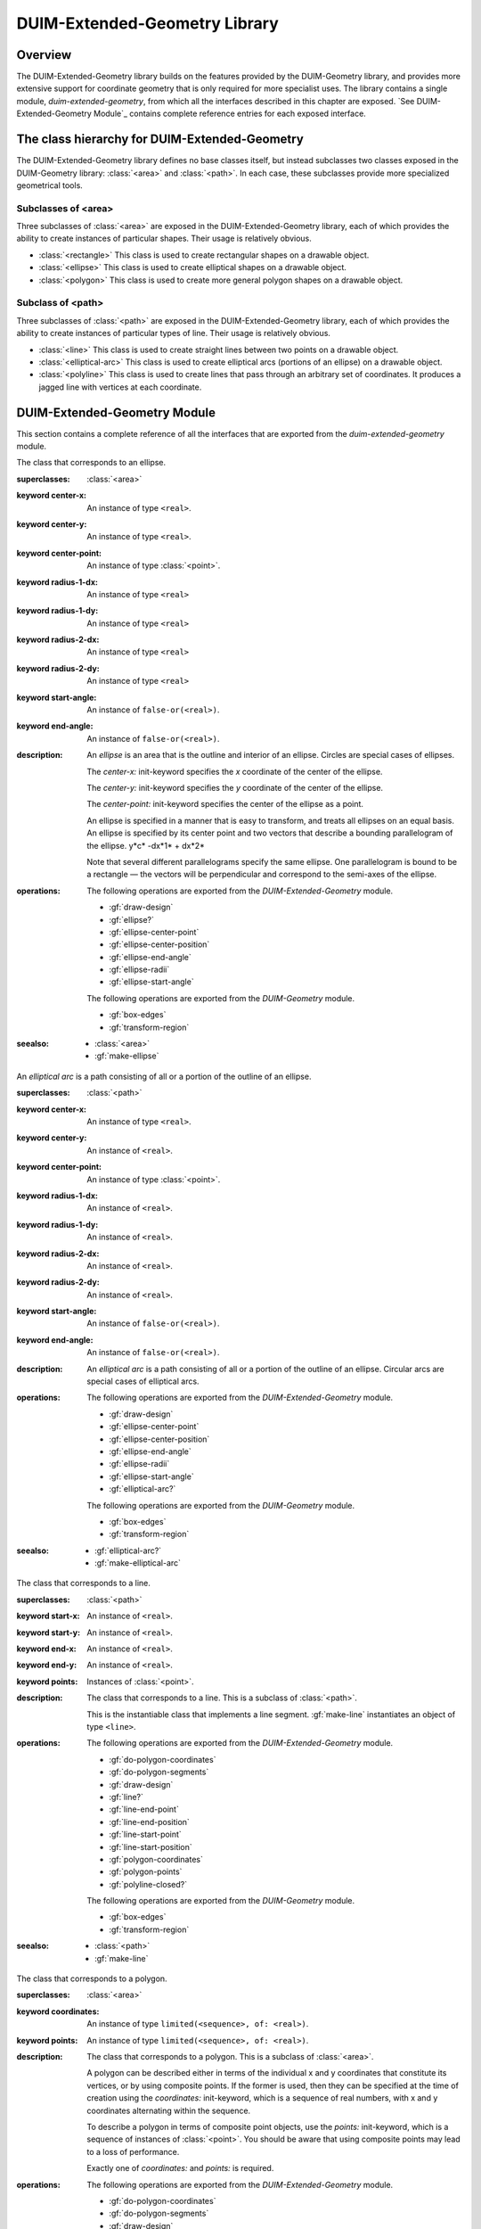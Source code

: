 ******************************
DUIM-Extended-Geometry Library
******************************

.. current-library:: duim-extended-geometry
.. current-module:: duim-extended-geometry

Overview
========

The DUIM-Extended-Geometry library builds on the features provided by
the DUIM-Geometry library, and provides more extensive support for
coordinate geometry that is only required for more specialist uses. The
library contains a single module, *duim-extended-geometry*, from which
all the interfaces described in this chapter are exposed. `See
DUIM-Extended-Geometry Module`_ contains complete
reference entries for each exposed interface.

The class hierarchy for DUIM-Extended-Geometry
==============================================

The DUIM-Extended-Geometry library defines no base classes itself, but
instead subclasses two classes exposed in the DUIM-Geometry library:
:class:`<area>` and :class:`<path>`. In each case, these subclasses provide more
specialized geometrical tools.

Subclasses of <area>
^^^^^^^^^^^^^^^^^^^^

Three subclasses of :class:`<area>` are exposed in the DUIM-Extended-Geometry
library, each of which provides the ability to create instances of
particular shapes. Their usage is relatively obvious.

-  :class:`<rectangle>` This class is used to create rectangular shapes on a
   drawable object.
-  :class:`<ellipse>` This class is used to create elliptical shapes on a
   drawable object.
-  :class:`<polygon>` This class is used to create more general polygon shapes
   on a drawable object.

Subclass of <path>
^^^^^^^^^^^^^^^^^^

Three subclasses of :class:`<path>` are exposed in the DUIM-Extended-Geometry
library, each of which provides the ability to create instances of
particular types of line. Their usage is relatively obvious.

-  :class:`<line>` This class is used to create straight lines between two
   points on a drawable object.
-  :class:`<elliptical-arc>` This class is used to create elliptical arcs
   (portions of an ellipse) on a drawable object.
-  :class:`<polyline>` This class is used to create lines that pass through an
   arbitrary set of coordinates. It produces a jagged line with vertices
   at each coordinate.

DUIM-Extended-Geometry Module
=============================

This section contains a complete reference of all the interfaces that
are exported from the *duim-extended-geometry* module.

.. generic-function:: do-polygon-coordinates

   Applies a function to all of the coordinates of the vertices of a
   polygon.

   :signature: do-polygon-coordinates *function* *polygon* => ()

   :parameter function: An instance of type ``<function>``.
   :parameter polygon: An instance of type :class:`<polygon>`.


   :description:

     Applies *function* to all of the coordinates of the vertices of
     *polygon*. *function* is a function of two arguments, the *x* and *y*
     coordinates of the vertex. *do-polygon-coordinates* returns ``#f``.

   :seealso:

     - :gf:`do-polygon-segments`

.. generic-function:: do-polygon-segments

   Applies a function to the segments that compose a polygon.

   :signature: do-polygon-segments *function* *polygon* => ()

   :parameter function: An instance of type ``<function>``.
   :parameter polygon: An instance of type :class:`<polygon>`.

   :description:

     Applies *function* to the segments that compose *polygon*. *function*
     is a function of four arguments, the *x* and *y* coordinates of the
     start of the segment, and the *x* and *y* coordinates of the end of the
     segment. When *do-polygon-segments* is called on a closed polyline, it
     calls *function* on the segment that connects the last point back to the
     first point.

     The function *do-polygon-segments* returns ``#f``.

   :seealso:

     - :gf:`do-polygon-coordinates`

.. generic-function:: draw-design

   Draws a design on a drawing surface.

   :signature: draw-design *drawable* *design* => ()

   :parameter drawable: An instance of type *type-union(<sheet>, <medium>)*.
   :parameter design: A :class:`<region>` to draw.

   :description:

     Draws *design* on the sheet medium *drawable*.

.. class:: <ellipse>
   :abstract:
   :instantiable:

   The class that corresponds to an ellipse.

   :superclasses: :class:`<area>`

   :keyword center-x: An instance of type ``<real>``.
   :keyword center-y: An instance of type ``<real>``.
   :keyword center-point: An instance of type :class:`<point>`.
   :keyword radius-1-dx: An instance of type ``<real>``
   :keyword radius-1-dy: An instance of type ``<real>``
   :keyword radius-2-dx: An instance of type ``<real>``
   :keyword radius-2-dy: An instance of type ``<real>``
   :keyword start-angle: An instance of ``false-or(<real>)``.
   :keyword end-angle: An instance of ``false-or(<real>)``.

   :description:

     An *ellipse* is an area that is the outline and interior of an ellipse.
     Circles are special cases of ellipses.

     The *center-x:* init-keyword specifies the *x* coordinate of the center
     of the ellipse.

     The *center-y:* init-keyword specifies the *y* coordinate of the center
     of the ellipse.

     The *center-point:* init-keyword specifies the center of the ellipse as
     a point.

     An ellipse is specified in a manner that is easy to transform, and
     treats all ellipses on an equal basis. An ellipse is specified by its
     center point and two vectors that describe a bounding parallelogram of
     the ellipse.   y*c* -dx*1* + dx*2*

     Note that several different parallelograms specify the same ellipse. One
     parallelogram is bound to be a rectangle — the vectors will be
     perpendicular and correspond to the semi-axes of the ellipse.

   :operations:

     The following operations are exported from the *DUIM-Extended-Geometry*
     module.

     - :gf:`draw-design`
     - :gf:`ellipse?`
     - :gf:`ellipse-center-point`
     - :gf:`ellipse-center-position`
     - :gf:`ellipse-end-angle`
     - :gf:`ellipse-radii`
     - :gf:`ellipse-start-angle`

     The following operations are exported from the *DUIM-Geometry* module.

     - :gf:`box-edges`
     - :gf:`transform-region`

   :seealso:

     - :class:`<area>`
     - :gf:`make-ellipse`

.. generic-function:: ellipse?

   Returns ``#t`` if an object is an ellipse.

   :signature: ellipse? *object* => *boolean*

   :parameter object: An instance of type :drm:`<object>`.

   :value boolean: An instance of type ``<boolean>``.

   :description:

     Returns ``#t`` if *object* is an ellipse, otherwise returns *#f.*

   See Also

     - :class:`<ellipse>`

.. generic-function:: ellipse-center-point

   Returns the center point of an ellipse or an elliptical arc.

   :signature: ellipse-center-point *elliptical-object* => *point*

   :parameter elliptical-object: An instance of type type-union(:class:`<ellipse>`, :class:`<elliptical-arc>`).

   :value point: An instance of type :class:`<point>`.

   :description:

     Returns the center point of *ellipse-object* as a :class:`<point>` object.

   :seealso:

     - :gf:`make-ellipse`

.. generic-function:: ellipse-center-position

   Returns the coordinates of the center point of an ellipse or an
   elliptical arc.

   :signature: ellipse-center-position* *elliptical-object* => *x* *y*

   :parameter elliptical-object: An instance of type type-union(:class:`<ellipse>`, :class:`<elliptical-arc>`).

   :value x: An instance of type ``<real>``.
   :value y: An instance of type ``<real>``.

   :description:

     Returns the coordinates of the center point of *elliptical-object*.

     The arguments *x* and *y* represent the x and y coordinates of the
     center of the elliptical object, respectively.

   :seealso:

     - :gf:`make-ellipse`

.. generic-function:: ellipse-end-angle

   Returns the end angle of an ellipse or an elliptical-object.

   :signature: ellipse-end-angle *elliptical-object* => *angle*

   :parameter elliptical-object: An instance of type ``type-union(<ellipse>, <elliptical-arc>)``.
   :value angle: An instance of type ``false-or(<real>)``.

   :description:

     Returns the end angle of *elliptical-object*. If *elliptical-object* is
     a full ellipse or closed path then *ellipse-end-angle* returns ``#f`` ;
     otherwise the value is a number greater than zero, and less than or
     equal to *2p*.

   :seealso:

     - :gf:`make-ellipse`

.. generic-function:: ellipse-radii

   Returns four values corresponding to the two radius vectors of an
   elliptical arc.

   :signature: ellipse-radii *elliptical-object* => *r1-dx* *r1-dy* *r2-dx* *d2-dy*

   :parameter elliptical-object: An instance of type ``type-union(<ellipse>, <elliptical-arc>)``.
   :value r1-dx: An instance of type ``<real>``.
   :value r1-dy: An instance of type ``<real>``.
   :value r2-dx: An instance of type ``<real>``.
   :value d2-dy: An instance of type ``<real>``.

   :description:

     Returns four values corresponding to the two radius vectors of
     *elliptical-object*. These values may be canonicalized in some way, and
     so may not be the same as the values passed to the constructor function.

   :seealso:

     - :gf:`make-ellipse`

.. generic-function:: ellipse-start-angle

   Returns the start angle of an elliptical arc.

   :signature: ellipse-start-angle *elliptical-object* => *angle*

   :parameter elliptical-object: An instance of type ``type-union(<ellipse>, <elliptical-arc>)``.
   :value angle: An instance of type ``false-or(<real>)``.

   :description:

     Returns the start angle of *elliptical-object*. If *elliptical-object* is
     a full ellipse or closed path then *ellipse-start-angle* returns ``#f``;
     otherwise the value will be a number greater than or equal to zero, and
     less than *2p*.

   :seealso:

     - :gf:`make-ellipse`

.. class:: <elliptical-arc>
   :abstract:
   :instantiable:

   An *elliptical arc* is a path consisting of all or a portion of the
   outline of an ellipse.

   :superclasses: :class:`<path>`

   :keyword center-x: An instance of type ``<real>``.
   :keyword center-y: An instance of ``<real>``.
   :keyword center-point: An instance of type :class:`<point>`.
   :keyword radius-1-dx: An instance of ``<real>``.
   :keyword radius-1-dy: An instance of ``<real>``.
   :keyword radius-2-dx: An instance of ``<real>``.
   :keyword radius-2-dy: An instance of ``<real>``.
   :keyword start-angle: An instance of ``false-or(<real>)``.
   :keyword end-angle: An instance of ``false-or(<real>)``.

   :description:

     An *elliptical arc* is a path consisting of all or a portion of the
     outline of an ellipse. Circular arcs are special cases of elliptical
     arcs.

   :operations:

     The following operations are exported from the *DUIM-Extended-Geometry*
     module.

     - :gf:`draw-design`
     - :gf:`ellipse-center-point`
     - :gf:`ellipse-center-position`
     - :gf:`ellipse-end-angle`
     - :gf:`ellipse-radii`
     - :gf:`ellipse-start-angle`
     - :gf:`elliptical-arc?`

     The following operations are exported from the *DUIM-Geometry* module.

     - :gf:`box-edges`
     - :gf:`transform-region`

   :seealso:

     - :gf:`elliptical-arc?`
     - :gf:`make-elliptical-arc`

.. generic-function:: elliptical-arc?

   Returns ``#t`` if an object is an elliptical arc,

   :signature: elliptical-arc? *object* => *boolean*

   :parameter object: An instance of type :drm:`<object>`.
   :value boolean: An instance of type ``<boolean>``.

   :description:

     Returns ``#t`` if *object* is an elliptical arc, otherwise returns ``#f``.

   :seealso:

     - :class:`<elliptical-arc>`

.. class:: <line>
   :abstract:
   :instantiable:

   The class that corresponds to a line.

   :superclasses: :class:`<path>`

   :keyword start-x: An instance of ``<real>``.
   :keyword start-y: An instance of ``<real>``.
   :keyword end-x: An instance of ``<real>``.
   :keyword end-y: An instance of ``<real>``.
   :keyword points: Instances of :class:`<point>`.

   :description:

     The class that corresponds to a line. This is a subclass of :class:`<path>`.

     This is the instantiable class that implements a line segment.
     :gf:`make-line` instantiates an object of type ``<line>``.

   :operations:

     The following operations are exported from the *DUIM-Extended-Geometry*
     module.

     - :gf:`do-polygon-coordinates`
     - :gf:`do-polygon-segments`
     - :gf:`draw-design`
     - :gf:`line?`
     - :gf:`line-end-point`
     - :gf:`line-end-position`
     - :gf:`line-start-point`
     - :gf:`line-start-position`
     - :gf:`polygon-coordinates`
     - :gf:`polygon-points`
     - :gf:`polyline-closed?`

     The following operations are exported from the *DUIM-Geometry* module.

     - :gf:`box-edges`
     - :gf:`transform-region`

   :seealso:

     - :class:`<path>`
     - :gf:`make-line`

.. generic-function:: line?

   Returns ``#t`` if an object is a line.

   :signature: line? *object* => *boolean*

   :parameter object: An instance of type :drm:`<object>`.
   :value boolean: An instance of type ``<boolean>``.

   :description:

     Returns ``#t`` if *object* is a line, otherwise returns *#f.*

.. generic-function:: line-end-point

   Returns the ending point of a line.

   :signature: line-end-point *line* => *point*

   :parameter line: An instance of type :class:`<line>`.
   :value point: An instance of type :class:`<point>`.

   :description:

     Returns the ending point of *line* as a :class:`<point>` object.

   :seealso:

     - :gf:`line-start-point`

.. generic-function:: line-end-position

   Returns the ending point of a line.

   :signature: line-end-position *line* => *x y*

   :parameter line: An instance of type :class:`<line>`.
   :value x: An instance of type ``<real>``.
   :value y: An instance of type ``<real>``.

   :description:

     Returns two real numbers representing the *x* and *y* coordinates of the
     ending point of *line*.

     The arguments *x* and *y* represent the x and y coordinates of the end
     of the line, respectively.

   :seealso:

     - :gf:`line-start-position`

.. generic-function:: line-start-point

   Returns the starting point of a line.

   :signature: line-start-point *line* => *point*

   :parameter line: An instance of type :class:`<line>`.
   :value point: An instance of type :class:`<point>`.

   :description:

     Returns the starting point of *line* as a *<point>* object.

   :seealso:

     - :gf:`line-end-point`

.. generic-function:: line-start-position

   Returns the starting point of a line.

   :signature: line-start-position *line* => *x* *y*

   :parameter line: An instance of type :class:`<line>`.

   :value x: An instance of type ``<real>``.
   :value y: An instance of type ``<real>``.

   :description:

     Returns two real numbers representing the *x* and *y* coordinates of the
     starting point of *line*.

     The arguments *x* and *y* represent the x and y coordinates of the start
     of the line, respectively.

   :seealso:

     - :gf:`line-end-position`

.. function:: make-ellipse

   Returns an object of class :class:`<ellipse>`.

   :signature: make-ellipse *center-x* *center-y* *radius-1-dx* *radius-1-dy* *radius-2-dx* *radius-2-dy* #key *start-angle* *end-angle* => *ellipse*
   :signature: make-ellipse\* *center-point* *radius-1-dx* *radius-1-dy* *radius-2-dx* *radius-2-dy* #key *start-angle* *end-angle* => *ellipse*

   :parameter radius-1-dx: An instance of type ``<real>``.
   :parameter radius-1-dy: An instance of type ``<real>``.
   :parameter radius-2-dx: An instance of type ``<real>``.
   :parameter radius-2-dy: An instance of type ``<real>``.
   :parameter start-angle: An instance of type ``false-or(<real>)``.
   :parameter end-angle: An instance of type ``false-or(<real>)``.
    
   The following arguments are specific to *make-ellipse*.

   :parameter center-x: An instance of type ``<real>``.
   :parameter center-y: An instance of type ``<real>``.

   The following argument is specific to *make-ellipse*.

   :parameter center-point: An instance of type :class:`<point>`.

   :value ellipse: An instance of type :class:`<ellipse>`.

   :description:

     Returns an object of class *<ellipse>*. The center of the ellipse is at
     the position *center-x*,*center-y* or the point *center-point.*

     Two vectors, (*radius-1-dx,radius-1-dy*) and (*radius-2-dx,radius-2-dy*
     ) specify the bounding parallelogram of the ellipse. All of the radii
     are real numbers. If the two vectors are colinear, the ellipse is not
     well-defined and the *ellipse-not-well-defined* error is signalled. The
     special case of an ellipse with its axes aligned with the coordinate
     axes can be obtained by setting both *radius-1-dy* and *radius-2-dx* to
     0.

     If *start-angle* or *end-angle* are supplied, the ellipse is the *pie
     slice* area swept out by a line from the center of the ellipse to a
     point on the boundary as the boundary point moves from the angle
     *start-angle* to *end-angle*. Angles are measured counter-clockwise
     with respect to the positive *x* axis. If *end-angle* is supplied, the
     default for *start-angle* is *0* ; if *start-angle* is supplied, the
     default for *end-angle* is *2p* ; if neither is supplied then the region
     is a full ellipse and the angles are meaningless.

     The function *make-ellipse\** is identical to *make-ellipse*, except
     that it passes composite objects, rather than separate coordinates, in
     its arguments. You should be aware that using this function may lead to
     a loss of performance.

   :seealso:

     - :class:`<ellipse>`

.. function:: make-elliptical-arc

   Returns an object of class *<elliptical-arc>*.

   :signature: make-elliptical-arc *center-x* *center-y* *radius-1-dx* *radius-1-dy* *radius-2-dx* *radius-2-dy* #key *start-angle* *end-angle* => *arc*
   :signature: make-elliptical-arc\* *center-point* *radius-1-dx* *radius-1-dy* *radius-2-dx* *radius-2-dy* #key *start-angle* *end-angle* => *arc*

   :parameter radius-1-dx: An instance of type ``<real>``.
   :parameter radius-1-dy: An instance of type ``<real>``.
   :parameter radius-2-dx: An instance of type ``<real>``.
   :parameter radius-2-dy: An instance of type ``<real>``.
   :parameter start-angle: An instance of type ``false-or(<real>)``.
   :parameter end-angle: An instance of type ``false-or(<real>)``.

   The following arguments are specific to *make-elliptical-arc*.

   :parameter center-x: An instance of type ``<real>``.
   :parameter center-y: An instance of type ``<real>``.

   The following argument is specific to *make-elliptical-arc\**.

   :parameter center-point: An instance of type :class:`<point>`.

   :value arc: An instance of type :class:`<elliptical-arc>`.

   :description:

     Returns an object of class *<elliptical-arc>*. The center of the
     ellipse is at the position *center-x,center-y* or the point
     *center-point*

     Two vectors, (*radius-1-dx,radius-1-dy*) and (*radius-2-dx,radius-2-dy*
     ), specify the bounding parallelogram of the ellipse. All of the radii
     are real numbers. If the two vectors are colinear, the ellipse is not
     well-defined and the *ellipse-not-well-defined* error will be signalled.
     The special case of an elliptical arc with its axes aligned with the
     coordinate axes can be obtained by setting both *radius-1-dy* and
     *radius-2-dx* to *0*.

     If *start-angle* and *end-angle* are supplied, the arc is swept from
     *start-angle* to *end-angle*. Angles are measured counter-clockwise
     with respect to the positive *x* axis. If *end-angle* is supplied, the
     default for *start-angle* is *0* ; if *start-angle* is supplied, the
     default for *end-angle* is *2p* ; if neither is supplied then the region
     is a closed elliptical path and the angles are meaningless.

     The function *make-elliptical-arc\** is identical to
     *make-elliptical-arc*, except that it passes composite objects, rather
     than separate coordinates, in its arguments. You should be aware that
     using this function may lead to a loss of performance.

   :seealso:

     - :class:`<elliptical-arc>`

.. function:: make-line

   Returns an object of class :class:`<line>`.t

   :signature: make-line *start-x* *start-y* *end-x* *end-y* => *line*
   :signature: make-line\* *start-point* *end-point* => *line*

   :parameter start-x: An instance of type ``<real>``.
   :parameter start-y: An instance of type ``<real>``.
   :parameter end-x: An instance of type ``<real>``.
   :parameter end-y: An instance of type ``<real>``.
   :parameter start-point: An instance of type :class:`<point>`.
   :parameter end-point: An instance of type :class:`<point>`.

   :value line: An instance of type :class:`<line>`.

   :description:

     Returns an object of class :class:`<line>` that connects the two positions
     (*start-x,start-y*) and (e*nd-x,end-y*) or the two points
     *start-point* and *end-point*.

.. function:: make-polygon

   Returns an object of class :class:`<polygon>`.

   :signature: make-polygon *coord-seq* => *polygon*
   :signature: make-polygon\* *point-seq* => *polygon*

   The following argument is specific to ``make-polygon``.

   :parameter coord-seq: An instance of type *limited(<sequence>, of: <real>)*.

   The following argument is specific to ``make-polygon\*``.

   :parameter point-seq: An instance of type limited(``<sequence>``, of: :class:`<point>`).

   :value polygon: An instance of type :class:`<polygon>`.

   :description:

     Returns an object of class *<polygon>* consisting of the area contained
     in the boundary that is specified by the segments connecting each of the
     points in *point-seq* or the points represented by the coordinate pairs
     in *coord-seq*. *point-seq* is a sequence of points; *coord-seq* is a
     sequence of coordinate pairs, which are real numbers. It is an error if
     *coord-seq* does not contain an even number of elements.

     The function *make-polygon\** is identical to *make-polygon*, except
     that it passes composite objects, rather than separate coordinates, in
     its arguments. You should be aware that using this function may lead to
     a loss of performance.

.. function:: make-polyline

   Returns an object of class :class:`<polyline>`.

   :signature: make-polyline *coord-seq* #key *closed?* => *polyline*
   :signature: make-polyline\* *point-seq* #key *closed?* => *polyline*

   :parameter closed?: An instance of type ``<boolean>``. Default value: ``#f``.

   The following argument is specific to ``make-polyline``.

   :parameter coord-seq: An instance of type ``limited(<sequence>, of: <real>)``.

   The following argument is specific to ``make-polyline\*``.

   :parameter point-seq: An instance of type ``limited(<sequence>, of: <point>)``.

   :value polyline: An instance of type :class:`<polyline>`

   :description:

     Returns an object of class ``<polyline>`` consisting of the segments
     connecting each of the points in *point-seq* or the points represented
     by the coordinate pairs in *coord-seq*. *point-seq* is a sequence of
     points; *coord-seq* is a sequence of coordinate pairs, which are real
     numbers. It is an error if *coord-seq* does not contain an even number
     of elements.

     If *closed?* is ``#t``, then the segment connecting the first point and
     the last point is included in the polyline. The default for *closed?*
     is** ``#f``.

     The function ``make-polyline\*`` is identical to ``make-polyline``, except
     that it passes composite objects, rather than separate coordinates, in
     its arguments. You should be aware that using this function may lead to
     a loss of performance.

.. function:: make-rectangle

   Returns an object of class :class:`<rectangle>`.

   :signature: make-rectangle *x1* *y1* *x2* *y2* => *rectangle*
   :signature: make-rectangle\* *min-point* *max-point* => *rectangle*

   The following arguments are specific to ``make-rectangle``.

   :parameter x1: An instance of type ``<real>``. The *x* coordinate of the left top of the rectangle.
   :parameter y1: An instance of type ``<real>``. The *y* coordinate of the left top of the rectangle
   :parameter x2: An instance of type ``<real>``. The *x* coordinate of the bottom right of the rectangle.
   :parameter y2: An instance of type ``<real>``. The *y* coordinate of the bottom right of the rectangle.

   The following arguments are specific to ``make-rectangle\*``.

   :parameter min-point: The minimum point (left top) of the rectangle.
   :parameter max-point: The maximum point (bottom right) of the rectangle.

   :value rectangle: An instance of type :class:`<rectangle>`.

   :description:

     Returns an object of class :class:`<rectangle>` whose edges are parallel to the
     coordinate axes. One corner is at the point *point1* or the
     position*x1,y1* and the opposite corner is at the point *point2* or the
     position *x2,y2*. There are no ordering constraints among *point1* and
     *point2* or *x1* and *x2*, and *y1* and *y2*.

     The function *make-rectangle\** is identical to *make-rectangle*,
     except that it passes composite objects, rather than separate
     coordinates, in its arguments. You should be aware that using this
     function may lead to a loss of performance.

.. class:: <polygon>
   :abstract:
   :instantiable:

   The class that corresponds to a polygon.

   :superclasses: :class:`<area>`

   :keyword coordinates: An instance of type ``limited(<sequence>, of: <real>)``.
   :keyword points: An instance of type ``limited(<sequence>, of: <real>)``.

   :description:

     The class that corresponds to a polygon. This is a subclass of :class:`<area>`.

     A polygon can be described either in terms of the individual x and y
     coordinates that constitute its vertices, or by using composite points.
     If the former is used, then they can be specified at the time of
     creation using the *coordinates:* init-keyword, which is a sequence of
     real numbers, with x and y coordinates alternating within the sequence.

     To describe a polygon in terms of composite point objects, use the
     *points:* init-keyword, which is a sequence of instances of :class:`<point>`.
     You should be aware that using composite points may lead to a loss of
     performance.

     Exactly one of *coordinates:* and *points:* is required.

   :operations:

     The following operations are exported from the *DUIM-Extended-Geometry*
     module.

     - :gf:`do-polygon-coordinates`
     - :gf:`do-polygon-segments`
     - :gf:`draw-design`
     - :gf:`polygon?`
     - :gf:`polygon-coordinates`
     - :gf:`polygon-points`

     The following operations are exported from the *DUIM-Geometry* module.

     - :gf:`box-edges`
     - :gf:`transform-region`

   :seealso:

     - :class:`<area>`
     - :func:`make-polygon`
     - :gf:`polygon?`
     - :gf:`polygon-coordinates`
     - :gf:`polygon-points`

.. generic-function:: polygon?

   Returns ``#t`` if its argument is a polygon.

   :signature: polygon? *object* => *boolean*

   :parameter object: An instance of type :drm:`<object>`.
   :value boolean: An instance of type ``<boolean>``.

   :description:

     Returns ``#t`` if *object* is a polygon, otherwise returns ``#f``.

   :seealso:

     - :class:`<polygon>`
     - :gf:`polygon-coordinates`
     - :gf:`polygon-points`

.. generic-function:: polygon-coordinates

   Returns a sequence of coordinate pairs that specify the segments in a
   polygon or a polyline.

   :signature: polygon-coordinates *polygon-or-polyline* => *coordinates*

   :parameter polygon-or-polyline: An instance of type ``type-union(<polygon>, <polyline>)``.
   :value coordinates: An instance of type ``limited(<sequence>, of: <real>)``.

   :description:

     Returns a sequence of coordinate pairs that specify the segments in
     *polygon-or-polyline*.

   :seealso:

     - :class:`<polygon>`
     - :gf:`polygon?`
     - :gf:`polygon-points`

.. generic-function:: polygon-points

   Returns a sequence of points that specify the segments in a polygon or a
   polyline.

   :signature: polygon-points *polygon-or-polyline* => *points*

   :parameter polygon-or-polyline: An instance of type ``type-union(<polygon>, <polyline>)``.
   :value points: An instance of type ``limited(<sequence>, of: <point>)``

   :description:

     Returns a sequence of points that specify the segments in
     *polygon-or-polyline*.

   :seealso:

     - :class:`<polygon>`
     - :gf:`polygon?`
     - :gf:`polygon-coordinates`

.. class:: <polyline>
   :abstract:
   :instantiable:

   The protocol class that corresponds to a polyline.

   :superclasses: :class:`<path>`

   :keyword coordinates: An instance of type ``limited(<sequence>, of: <real>)``. Required.
   :keyword points: An instance of type ``limited(<sequence>, of: <real>)``. Required.

   :description:

     The protocol class that corresponds to a polyline.

     A polyline can be described either in terms of the individual x and y
     coordinates that constitute its vertices, or by using composite points.
     If the former is used, then they can be specified at the time of
     creation using the *coordinates:* init-keyword, which is a sequence of
     real numbers, with x and y coordinates alternating within the sequence.

     To describe a polyline in terms of composite point objects, use the
     *points:* init-keyword, which is a sequence of instances of :class:`<point>`.
     You should be aware that using composite points may lead to a loss of
     performance.

     Exactly one of *coordinates:* and *points:* is required.

   :operations:

     The following operations are exported from the *DUIM-Extended-Geometry*
     module.

     - :gf:`do-polygon-coordinates`
     - :gf:`do-polygon-segments`
     - :gf:`draw-design`
     - :gf:`polygon-coordinates`
     - :gf:`polygon-points`
     - :gf:`polyline?`
     - :gf:`polyline-closed?`

     The following operations are exported from the *DUIM-Geometry* module.

     - :gf:`box-edges`
     - :gf:`transform-region`

   :seealso:

     - :class:`<path>`
     - :class:`<point>`
     - :func:`make-polyline`
     - :gf:`polyline?`
     - :gf:`polyline-closed?`

.. generic-function:: polyline?

   Returns ``#t`` if an object is a polyline.

   :signature: polyline? *object* => *boolean*

   :parameter object: An instance of type :drm:`<object>`.
   :value boolean: An instance of type ``<boolean>``.

   :description:

     Returns ``#t`` if *object* is a polyline, otherwise returns ``#f``.

   :seealso:

     - :class:`<polyline>`
     - :gf:`polyline-closed?`

.. generic-function:: polyline-closed?

   Returns ``#t`` if the polyline is closed.

   :signature: polyline-closed? *polyline* => *boolean*

   :parameter polyline: An instance of type :class:`<polyline>`.
   :value boolean: An instance of type ``<boolean>``.

   :description:

     Returns ``#t`` if the polyline *polyline* is closed, otherwise returns
     ``#f``. This function need be implemented only for polylines, not for
     polygons.

   :seealso:

     - :class:`<polyline>`
     - :gf:`polyline?`

.. class:: <rectangle>
   :abstract:
   :instantiable:

   The protocol class that corresponds to a rectangle.

   :superclasses: :class:`<area>`

   :keyword min-x: An instance of type ``<real>``.
   :keyword min-y: An instance of type ``<real>``.
   :keyword max-x: An instance of type ``<real>``.
   :keyword max-y: An instance of type ``<real>``.
   :keyword points: An instance of type limited(``<sequence>``, of: :class:`<point>`)

   :description:

     The protocol class that corresponds to a rectangle. This is a subclass
     of :class:`<polygon>`.

     Rectangles whose edges are parallel to the coordinate axes are a special
     case of polygon that can be specified completely by four real numbers
     *x1,y1,x2,y2*). They are *not* closed under general affine
     transformations (although they are closed under rectilinear
     transformations).

   :operations:

     The following operations are exported from the *DUIM-Extended-Geometry*
     module.

     - :gf:`do-polygon-coordinates`
     - :gf:`do-polygon-segments`
     - :gf:`draw-design`
     - :gf:`polygon-coordinates`
     - :gf:`polygon-points`
     - :gf:`rectangle?`
     - :gf:`rectangle-edges`
     - :gf:`rectangle-height`
     - :gf:`rectangle-max-point`
     - :gf:`rectangle-max-position`
     - :gf:`rectangle-min-point`
     - :gf:`rectangle-min-position`
     - :gf:`rectangle-size`
     - :gf:`rectangle-width`

     The following operations are exported from the *DUIM-Geometry* module.

     - :gf:`box-edges`
     - :gf:`transform-region`

   :seealso:

     - :class:`<polygon>`
     - :gf:`make-rectangle`
     - :gf:`rectangle?`
     - :gf:`rectangle-edges`
     - :gf:`rectangle-height`
     - :gf:`rectangle-max-point`
     - :gf:`rectangle-max-position`
     - :gf:`rectangle-min-point`
     - :gf:`rectangle-min-position`
     - :gf:`rectangle-size`
     - :gf:`rectangle-width`

.. generic-function:: rectangle?

   Returns ``#t`` if the object is a rectangle.

   :signature: rectangle? *object* => *boolean*

   :parameter object: An instance of type :drm:`<object>`.
   :value boolean: An instance of type ``<boolean>``.

   :description:

     Returns ``#t`` if *object* is a rectangle, otherwise returns ``#f``.

   :seealso:

     - :class:`<rectangle>`
     - :gf:`rectangle-edges`
     - :gf:`rectangle-height`
     - :gf:`rectangle-max-point`
     - :gf:`rectangle-max-position`
     - :gf:`rectangle-min-point`
     - :gf:`rectangle-min-position`
     - :gf:`rectangle-size`
     - :gf:`rectangle-width`

.. generic-function:: rectangle-edges

   Returns the coordinates of the minimum and maximum of the rectangle.

   :signature: rectangle-edges *rectangle* => *x1* *y1* *x2* *y2*
   :parameter rectangle: An instance of type :class:`<rectangle>`.

   :value min-x: An instance of type ``<real>``.
   :value min-y: An instance of type ``<real>``.
   :value max-x: An instance of type ``<real>``.
   :value max-y: An instance of type ``<real>``.

   :description:

     Returns the coordinates of the minimum *x* and *y* and maximum *x* and
     *y* of the rectangle *rectangle* as four values, *min-x, min-y, max-x,*
     and *max-y*.

     The argument *min-x* represents the *x* coordinate of the top left of
     the rectangle.

     The argument *min-y* represents the *y* coordinate of the top left of
     the rectangle.

     The argument *max-x* represents the *x* coordinate of the bottom right
     of the rectangle.

     The argument *max-y* represents the *y* coordinate of the bottom right
     of the rectangle.

   :seealso:

     - :class:`<rectangle>`
     - :gf:`rectangle?`
     - :gf:`rectangle-height`
     - :gf:`rectangle-max-point`
     - :gf:`rectangle-max-position`
     - :gf:`rectangle-min-point`
     - :gf:`rectangle-min-position`
     - :gf:`rectangle-size`
     - :gf:`rectangle-width`

.. generic-function:: rectangle-height

   Returns height of the rectangle.

   :signature: rectangle-height *rectangle* => *height*

   :parameter rectangle: An instance of type :class:`<rectangle>`.
   :value height: An instance of type ``<real>``.

   :description:

     Returns the height of the rectangle, which is the difference between the
     maximum *y* and its minimum *y*.

   :seealso:

     - :class:`<rectangle>`
     - :gf:`rectangle?`
     - :gf:`rectangle-edges`
     - :gf:`rectangle-max-point`
     - :gf:`rectangle-max-position`
     - :gf:`rectangle-min-point`
     - :gf:`rectangle-min-position`
     - :gf:`rectangle-size`
     - :gf:`rectangle-width`

.. generic-function:: rectangle-max-point

   Returns the bottom right point of the rectangle.

   :signature: rectangle-max-point *rectangle* => *point*

   :parameter rectangle: An instance of type :class:`<rectangle>`.
   :value point: An instance of type :class:`<point>`.

   :description:

     Returns the bottom right point of the rectangle.

   :seealso:

     - :class:`<rectangle>`
     - :gf:`rectangle?`
     - :gf:`rectangle-edges`
     - :gf:`rectangle-height`
     - :gf:`rectangle-max-position`
     - :gf:`rectangle-min-point`
     - :gf:`rectangle-min-position`
     - :gf:`rectangle-size`
     - :gf:`rectangle-width`

.. generic-function:: rectangle-max-position

   Returns the *x* and *y* coordinates of the bottom right of the
   rectangle.

   :signature: rectangle-max-position *rectangle* => *x2* *y2*

   :parameter rectangle: An instance of type :class:`<rectangle>`.
   :value x2: An instance of type ``<real>``.
   :value y2: An instance of type ``<real>``.

   :description:

     Returns the *x* and *y* coordinates of the bottom right of the
     rectangle.

   :seealso:

     - :class:`<rectangle>`
     - :gf:`rectangle?`
     - :gf:`rectangle-edges`
     - :gf:`rectangle-height`
     - :gf:`rectangle-max-point`
     - :gf:`rectangle-min-point`
     - :gf:`rectangle-min-position`
     - :gf:`rectangle-size`
     - :gf:`rectangle-width`

.. generic-function:: rectangle-min-point

   Returns the left top point of the rectangle.

   :signature: rectangle-min-point *rectangle* => *point*

   :parameter rectangle: An instance of type :class:`<rectangle>`.
   :value point: An instance of type :class:`<point>`.

   :description:

     Returns the left top point of the rectangle.

   :seealso:

     - :class:`<rectangle>`
     - :gf:`rectangle?`
     - :gf:`rectangle-edges`
     - :gf:`rectangle-height`
     - :gf:`rectangle-max-point`
     - :gf:`rectangle-max-position`
     - :gf:`rectangle-min-position`
     - :gf:`rectangle-size`
     - :gf:`rectangle-width`

.. generic-function:: rectangle-min-position

   Returns the *x* and *y* coordinates of the left top of the rectangle.

   :signature: rectangle-min-position *rectangle* => *x1* *y1*

   :parameter rectangle: An instance of type :class:`<rectangle>`.
   :value x1: An instance of type ``<real>``.
   :value y1: An instance of type ``<real>``.

   :description:

     Returns the *x* and *y* coordinates of the left top of the rectangle.

   :seealso:

     - :class:`<rectangle>`
     - :gf:`rectangle?`
     - :gf:`rectangle-edges`
     - :gf:`rectangle-height`
     - :gf:`rectangle-max-point`
     - :gf:`rectangle-max-position`
     - :gf:`rectangle-min-point`
     - :gf:`rectangle-size`
     - :gf:`rectangle-width`

.. generic-function:: rectangle-size

   Returns the width and the height of the rectangle.

   :signature: rectangle-size *rectangle* => *width* *height*

   :parameter rectangle: An instance of type :class:`<rectangle>`.
   :value width: An instance of type ``<real>``.
   :value height: An instance of type ``<real>``.

   :description:

     Returns two values, the width and the height.

   :seealso:

     - :class:`<rectangle>`
     - :gf:`rectangle?`
     - :gf:`rectangle-edges`
     - :gf:`rectangle-height`
     - :gf:`rectangle-max-point`
     - :gf:`rectangle-max-position`
     - :gf:`rectangle-min-point`
     - :gf:`rectangle-min-position`
     - :gf:`rectangle-width`

.. generic-function:: rectangle-width

   Returns the width of the rectangle.

   :signature: rectangle-width *rectangle* => *width*

   :parameter rectangle: An instance of type :class:`<rectangle>`.
   :value width: An instance of type ``<real>``.

   :description:

     Returns the width of the rectangle *rectangle*, which is the difference
     between the maximum *x* and its minimum *x*.

   :seealso:

     - :class:`<rectangle>`
     - :gf:`rectangle?`
     - :gf:`rectangle-edges`
     - :gf:`rectangle-height`
     - :gf:`rectangle-max-point`
     - :gf:`rectangle-max-position`
     - :gf:`rectangle-min-point`
     - :gf:`rectangle-min-position`
     - :gf:`rectangle-size`
